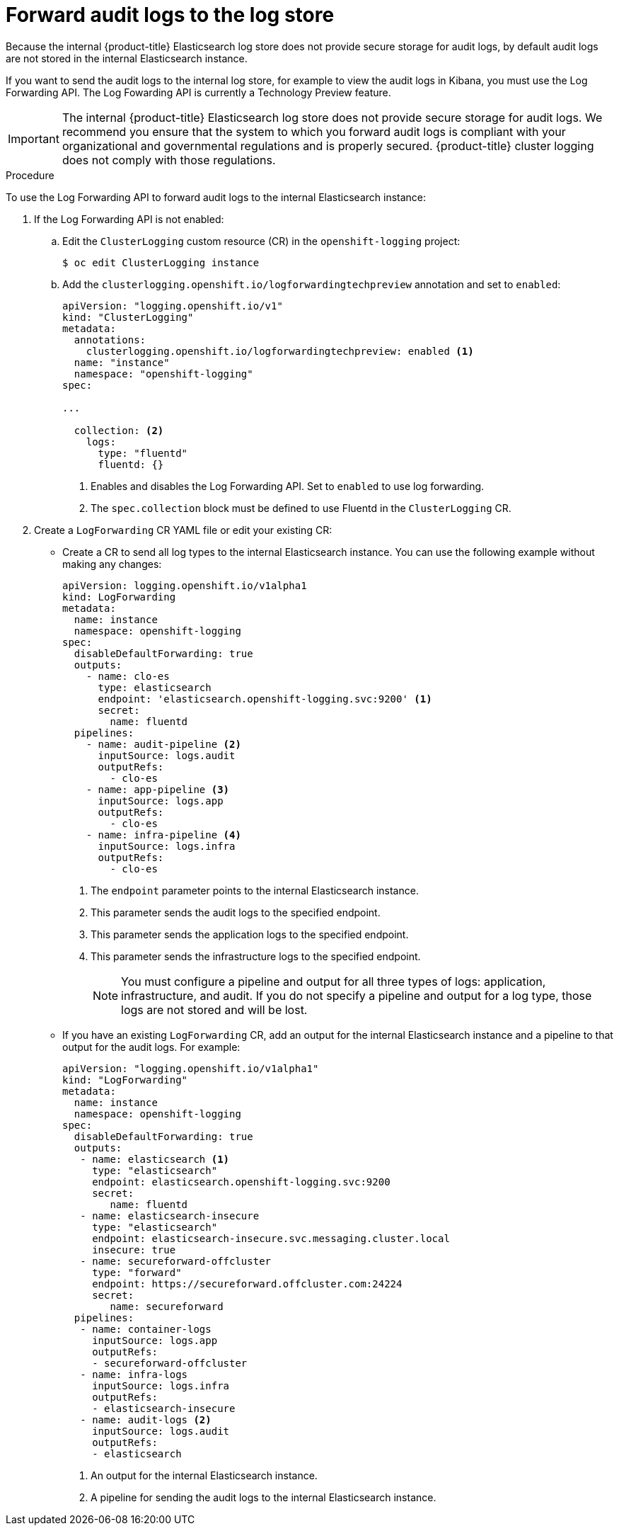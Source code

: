 // Module included in the following assemblies:
//
// * logging/cluster-logging-elasticsearch.adoc

[id="cluster-logging-elasticsearch-audit_{context}"]
= Forward audit logs to the log store

Because the internal {product-title} Elasticsearch log store does not provide secure storage for audit logs, by default audit logs are not stored in the internal Elasticsearch instance. 

If you want to send the audit logs to the internal log store, for example to view the audit logs in Kibana, you must use the Log Forwarding API. 	
The Log Fowarding API is currently a Technology Preview feature. 

[IMPORTANT]
====
The internal {product-title} Elasticsearch log store does not provide secure storage for audit logs. We recommend you ensure that the system to which you forward audit logs is compliant with your organizational and governmental regulations and is properly secured. {product-title} cluster logging does not comply with those regulations.
====

.Procedure

To use the Log Forwarding API to forward audit logs to the internal Elasticsearch instance:

. If the Log Forwarding API is not enabled:

.. Edit the `ClusterLogging` custom resource (CR) in the `openshift-logging` project:
+
----
$ oc edit ClusterLogging instance
----

.. Add the `clusterlogging.openshift.io/logforwardingtechpreview` annotation and set to `enabled`:
+
[source,yaml]
----
apiVersion: "logging.openshift.io/v1"
kind: "ClusterLogging"
metadata:
  annotations:
    clusterlogging.openshift.io/logforwardingtechpreview: enabled <1>
  name: "instance"
  namespace: "openshift-logging"
spec:

...

  collection: <2>
    logs:
      type: "fluentd"
      fluentd: {}
----
<1> Enables and disables the Log Forwarding API. Set to `enabled` to use log forwarding. 
<2> The `spec.collection` block must be defined to use Fluentd in the `ClusterLogging` CR.

. Create a `LogForwarding` CR YAML file or edit your existing CR:
+
* Create a CR to send all log types to the internal Elasticsearch instance. You can use the following example without making any changes:
+
[source,yaml]
----
apiVersion: logging.openshift.io/v1alpha1
kind: LogForwarding
metadata:
  name: instance
  namespace: openshift-logging
spec:
  disableDefaultForwarding: true
  outputs:
    - name: clo-es
      type: elasticsearch
      endpoint: 'elasticsearch.openshift-logging.svc:9200' <1>
      secret:
        name: fluentd
  pipelines:
    - name: audit-pipeline <2>
      inputSource: logs.audit
      outputRefs:
        - clo-es
    - name: app-pipeline <3>
      inputSource: logs.app
      outputRefs:
        - clo-es
    - name: infra-pipeline <4>
      inputSource: logs.infra
      outputRefs:
        - clo-es
----
<1> The `endpoint` parameter points to the internal Elasticsearch instance.
<2> This parameter sends the audit logs to the specified endpoint.
<3> This parameter sends the application logs to the specified endpoint.
<4> This parameter sends the infrastructure logs to the specified endpoint.
+
[NOTE]
====
You must configure a pipeline and output for all three types of logs: application, infrastructure, and audit. If you do not specify a pipeline and output for a log type, those logs are not stored and will be lost.
====
+
* If you have an existing `LogForwarding` CR, add an output for the internal Elasticsearch instance and a pipeline to that output for the audit logs. For example:
+
[source,yaml]
----
apiVersion: "logging.openshift.io/v1alpha1"
kind: "LogForwarding"
metadata:
  name: instance
  namespace: openshift-logging
spec:
  disableDefaultForwarding: true
  outputs:
   - name: elasticsearch <1>
     type: "elasticsearch"
     endpoint: elasticsearch.openshift-logging.svc:9200
     secret:
        name: fluentd
   - name: elasticsearch-insecure
     type: "elasticsearch"
     endpoint: elasticsearch-insecure.svc.messaging.cluster.local
     insecure: true
   - name: secureforward-offcluster
     type: "forward"
     endpoint: https://secureforward.offcluster.com:24224
     secret:
        name: secureforward
  pipelines: 
   - name: container-logs
     inputSource: logs.app
     outputRefs:
     - secureforward-offcluster
   - name: infra-logs
     inputSource: logs.infra
     outputRefs:
     - elasticsearch-insecure
   - name: audit-logs <2>
     inputSource: logs.audit
     outputRefs:
     - elasticsearch
----
<1> An output for the internal Elasticsearch instance.
<2> A pipeline for sending the audit logs to the internal Elasticsearch instance.

